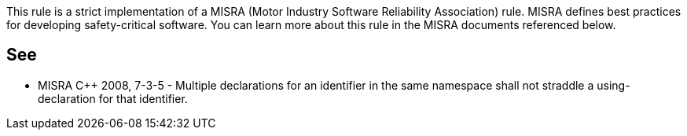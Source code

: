 This rule is a strict implementation of a MISRA (Motor Industry Software Reliability Association) rule. MISRA defines best practices for developing safety-critical software. You can learn more about this rule in the MISRA documents referenced below.

== See

* MISRA {cpp} 2008, 7-3-5 - Multiple declarations for an identifier in the same namespace shall not straddle a using-declaration for that identifier.
